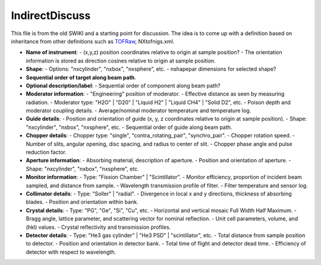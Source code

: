 ===============
IndirectDiscuss
===============

This file is from the old SWIKI and a starting point for discussion. The idea is to come up with a definition
based on inheritance from other definitions such as `TOFRaw <TOFRaw>`__, NXtofnigs.xml.

- **Name of instrument**:
  - (x,y,z) position coordinates relative to origin at sample position?
  - The orientation information is stored as direction cosines relative to origin at sample position.

- **Shape**:
  - Options: "nxcylinder", "nxbox", "nxsphere", etc.
  - nshapepar dimensions for selected shape?

- **Sequential order of target along beam path**.

- **Optional description/label**:
  - Sequential order of component along beam path?

- **Moderator information**:
  - "Engineering" position of moderator.
  - Effective distance as seen by measuring radiation.
  - Moderator type: "H2O" | "D20" | "Liquid H2" | "Liquid CH4" | "Solid D2", etc.
  - Poison depth and moderator coupling details.
  - Average/nominal moderator temperature and temperature log.

- **Guide details**:
  - Position and orientation of guide (x, y, z coordinates relative to origin at sample position).
  - Shape: "nxcylinder", "nxbox", "nxsphere", etc.
  - Sequential order of guide along beam path.

- **Chopper details**:
  - Chopper type: "single", "contra_rotating_pair", "synchro_pair".
  - Chopper rotation speed.
  - Number of slits, angular opening, disc spacing, and radius to center of slit.
  - Chopper phase angle and pulse reduction factor.

- **Aperture information**:
  - Absorbing material, description of aperture.
  - Position and orientation of aperture.
  - Shape: "nxcylinder", "nxbox", "nxsphere", etc.

- **Monitor information**:
  - Type: "Fission Chamber" | "Scintillator".
  - Monitor efficiency, proportion of incident beam sampled, and distance from sample.
  - Wavelength transmission profile of filter.
  - Filter temperature and sensor log.

- **Collimator details**:
  - Type: "Soller" | "radial".
  - Divergence in local x and y directions, thickness of absorbing blades.
  - Position and orientation within bank.

- **Crystal details**:
  - Type: "PG", "Ge", "Si", "Cu", etc.
  - Horizontal and vertical mosaic Full Width Half Maximum.
  - Bragg angle, lattice parameter, and scattering vector for nominal reflection.
  - Unit cell parameters, volume, and (hkl) values.
  - Crystal reflectivity and transmission profiles.

- **Detector details**:
  - Type: "He3 gas cylinder" | "He3 PSD" | "scintillator", etc.
  - Total distance from sample position to detector.
  - Position and orientation in detector bank.
  - Total time of flight and detector dead time.
  - Efficiency of detector with respect to wavelength.